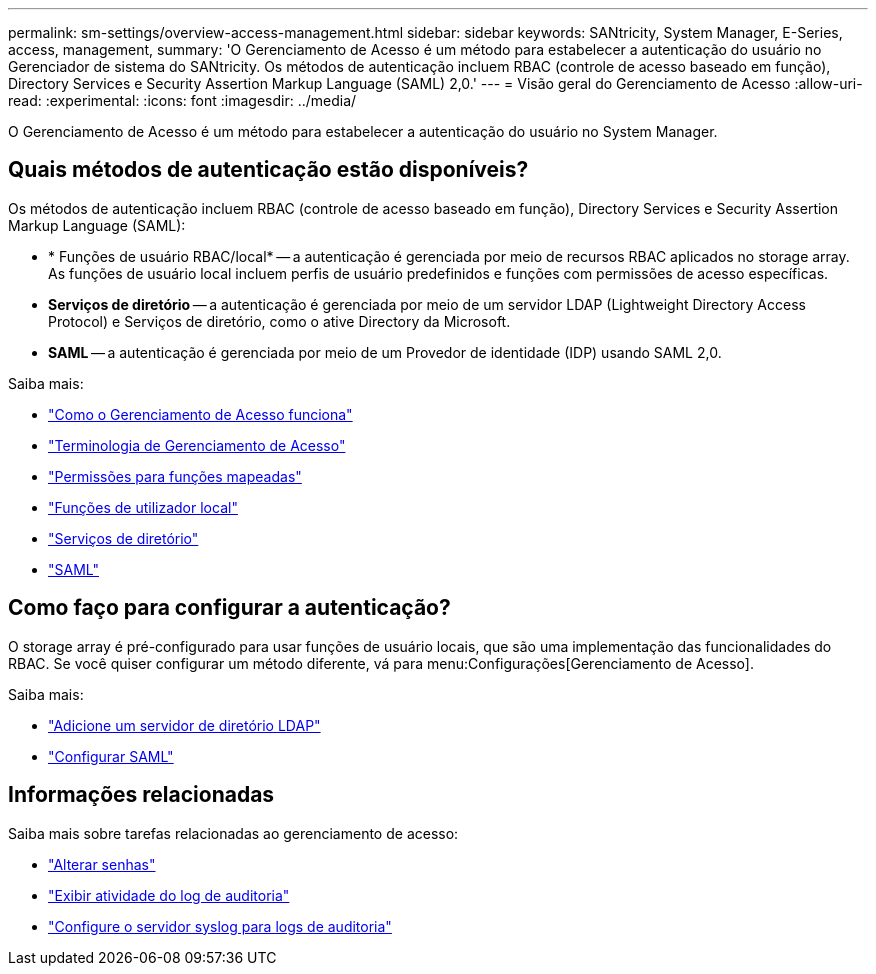 ---
permalink: sm-settings/overview-access-management.html 
sidebar: sidebar 
keywords: SANtricity, System Manager, E-Series, access, management, 
summary: 'O Gerenciamento de Acesso é um método para estabelecer a autenticação do usuário no Gerenciador de sistema do SANtricity. Os métodos de autenticação incluem RBAC (controle de acesso baseado em função), Directory Services e Security Assertion Markup Language (SAML) 2,0.' 
---
= Visão geral do Gerenciamento de Acesso
:allow-uri-read: 
:experimental: 
:icons: font
:imagesdir: ../media/


[role="lead"]
O Gerenciamento de Acesso é um método para estabelecer a autenticação do usuário no System Manager.



== Quais métodos de autenticação estão disponíveis?

Os métodos de autenticação incluem RBAC (controle de acesso baseado em função), Directory Services e Security Assertion Markup Language (SAML):

* * Funções de usuário RBAC/local* -- a autenticação é gerenciada por meio de recursos RBAC aplicados no storage array. As funções de usuário local incluem perfis de usuário predefinidos e funções com permissões de acesso específicas.
* *Serviços de diretório* -- a autenticação é gerenciada por meio de um servidor LDAP (Lightweight Directory Access Protocol) e Serviços de diretório, como o ative Directory da Microsoft.
* *SAML* -- a autenticação é gerenciada por meio de um Provedor de identidade (IDP) usando SAML 2,0.


Saiba mais:

* link:how-access-management-works.html["Como o Gerenciamento de Acesso funciona"]
* link:access-management-terminology.html["Terminologia de Gerenciamento de Acesso"]
* link:permissions-for-mapped-roles.html["Permissões para funções mapeadas"]
* link:access-management-with-local-user-roles.html["Funções de utilizador local"]
* link:access-management-with-directory-services.html["Serviços de diretório"]
* link:access-management-with-saml.html["SAML"]




== Como faço para configurar a autenticação?

O storage array é pré-configurado para usar funções de usuário locais, que são uma implementação das funcionalidades do RBAC. Se você quiser configurar um método diferente, vá para menu:Configurações[Gerenciamento de Acesso].

Saiba mais:

* link:add-directory-server.html["Adicione um servidor de diretório LDAP"]
* link:configure-saml.html["Configurar SAML"]




== Informações relacionadas

Saiba mais sobre tarefas relacionadas ao gerenciamento de acesso:

* link:change-passwords.html["Alterar senhas"]
* link:view-audit-log-activity.html["Exibir atividade do log de auditoria"]
* link:configure-syslog-server-for-audit-logs.html["Configure o servidor syslog para logs de auditoria"]

